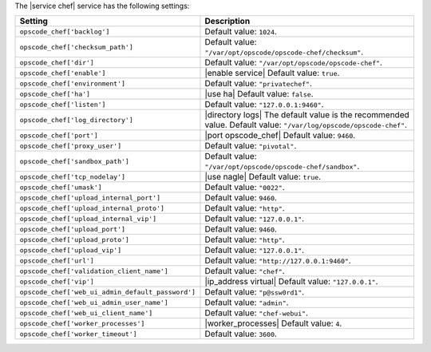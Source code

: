 .. The contents of this file are included in multiple topics.
.. This file should not be changed in a way that hinders its ability to appear in multiple documentation sets.

The |service chef| service has the following settings:

.. list-table::
   :widths: 200 300
   :header-rows: 1

   * - Setting
     - Description
   * - ``opscode_chef['backlog']``
     - Default value: ``1024``.
   * - ``opscode_chef['checksum_path']``
     - Default value: ``"/var/opt/opscode/opscode-chef/checksum"``.
   * - ``opscode_chef['dir']``
     - Default value: ``"/var/opt/opscode/opscode-chef"``.
   * - ``opscode_chef['enable']``
     - |enable service| Default value: ``true``.
   * - ``opscode_chef['environment']``
     - Default value: ``"privatechef"``.
   * - ``opscode_chef['ha']``
     - |use ha| Default value: ``false``.
   * - ``opscode_chef['listen']``
     - Default value: ``"127.0.0.1:9460"``.
   * - ``opscode_chef['log_directory']``
     - |directory logs| The default value is the recommended value. Default value: ``"/var/log/opscode/opscode-chef"``.
   * - ``opscode_chef['port']``
     - |port opscode_chef| Default value: ``9460``.
   * - ``opscode_chef['proxy_user']``
     - Default value: ``"pivotal"``.
   * - ``opscode_chef['sandbox_path']``
     - Default value: ``"/var/opt/opscode/opscode-chef/sandbox"``.
   * - ``opscode_chef['tcp_nodelay']``
     - |use nagle| Default value: ``true``.
   * - ``opscode_chef['umask']``
     - Default value: ``"0022"``.
   * - ``opscode_chef['upload_internal_port']``
     - Default value: ``9460``.
   * - ``opscode_chef['upload_internal_proto']``
     - Default value: ``"http"``.
   * - ``opscode_chef['upload_internal_vip']``
     - Default value: ``"127.0.0.1"``.
   * - ``opscode_chef['upload_port']``
     - Default value: ``9460``.
   * - ``opscode_chef['upload_proto']``
     - Default value: ``"http"``.
   * - ``opscode_chef['upload_vip']``
     - Default value: ``"127.0.0.1"``.
   * - ``opscode_chef['url']``
     - Default value: ``"http://127.0.0.1:9460"``.
   * - ``opscode_chef['validation_client_name']``
     - Default value: ``"chef"``.
   * - ``opscode_chef['vip']``
     - |ip_address virtual| Default value: ``"127.0.0.1"``.
   * - ``opscode_chef['web_ui_admin_default_password']``
     - Default value: ``"p@ssw0rd1"``.
   * - ``opscode_chef['web_ui_admin_user_name']``
     - Default value: ``"admin"``.
   * - ``opscode_chef['web_ui_client_name']``
     - Default value: ``"chef-webui"``.
   * - ``opscode_chef['worker_processes']``
     - |worker_processes| Default value: ``4``.
   * - ``opscode_chef['worker_timeout']``
     - Default value: ``3600``.

